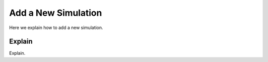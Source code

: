 .. _code-new-simulation:

====================
Add a New Simulation
====================

Here we explain how to add a new simulation.

Explain
=======

Explain.